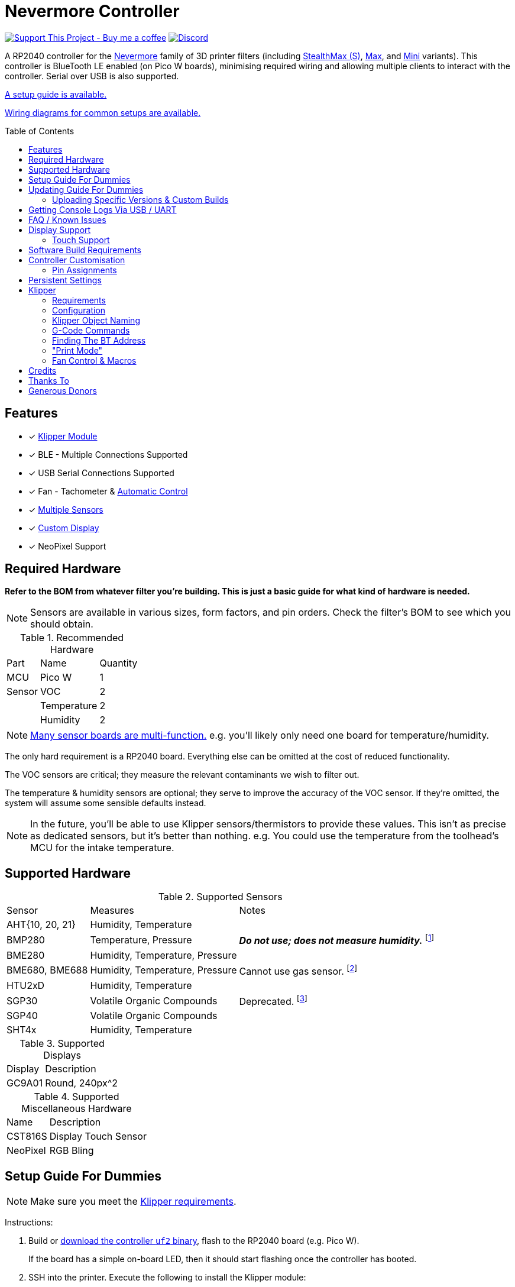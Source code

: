 = Nevermore Controller
:toc: macro
:toclevels: 2

https://www.buymeacoffee.com/sanaahamel[image:https://img.shields.io/badge/Support%20This%20Project%20-Buy%20me%20a%20coffee-purple.svg?style=flat-square[Support This Project - Buy me a coffee]] https://discord.gg/hWJWkc9HA7[image:https://img.shields.io/discord/1017933489779245137?color=%235865F2&label=discord&logo=discord&logoColor=white&style=flat-square[Discord]]

A RP2040 controller for the https://github.com/nevermore3d[Nevermore] family of 3D printer filters (including https://github.com/nevermore3d/StealthMax[StealthMax (S)], https://github.com/nevermore3d/Nevermore_Max[Max], and https://github.com/nevermore3d/Nevermore_Mini[Mini] variants).
This controller is BlueTooth LE enabled (on Pico W boards), minimising required wiring and allowing multiple clients to interact with the controller. Serial over USB is also supported.

xref:guide-setup[A setup guide is available.]

xref:doc/wiring.adoc[Wiring diagrams for common setups are available.]

toc::[]

== Features

* [x] xref:klipper[Klipper Module]
* [x] BLE - Multiple Connections Supported
* [x] USB Serial Connections Supported
* [x] Fan - Tachometer & xref:fan-control[Automatic Control]
* [x] xref:supported-sensors[Multiple Sensors]
* [x] xref:supported-displays[Custom Display]
* [x] NeoPixel Support

== Required Hardware

*Refer to the BOM from whatever filter you're building. This is just a basic guide for what kind of hardware is needed.*

NOTE: Sensors are available in various sizes, form factors, and pin orders. Check the filter's BOM to see which you should obtain.

.Recommended Hardware
[%autowidth]
|===
| Part      | Name          | Quantity
| MCU       | Pico W        | 1
| Sensor    | VOC           | 2
|           | Temperature   | 2
|           | Humidity      | 2
|===

NOTE: xref:supported-sensors[Many sensor boards are multi-function.] e.g. you'll likely only need one board for temperature/humidity.

The only hard requirement is a RP2040 board.
Everything else can be omitted at the cost of reduced functionality.

The VOC sensors are critical; they measure the relevant contaminants we wish to filter out.

The temperature & humidity sensors are optional; they serve to improve the accuracy of the VOC sensor. If they're omitted, the system will assume some sensible defaults instead.

NOTE: In the future, you'll be able to use Klipper sensors/thermistors to provide these values. This isn't as precise as dedicated sensors, but it's better than nothing. e.g. You could use the temperature from the toolhead's MCU for the intake temperature.

== Supported Hardware

[#supported-sensors]
.Supported Sensors
[%autowidth]
|===
| Sensor            | Measures                          | Notes
| AHT{10, 20, 21}   | Humidity, Temperature             |
| BMP280            | Temperature, Pressure             | _**Do not use; does not measure humidity.**_
footnote:[Only supported to detect when someone inadvertently uses a BMP280 instead of a BME280.]
| BME280            | Humidity, Temperature, Pressure   |
| BME680, BME688    | Humidity, Temperature, Pressure   | Cannot use gas sensor. footnote:[This specific multi-sensor has a gas sensor, but does not reliably detect VOCs relevant to 3D printing.]
| HTU2xD            | Humidity, Temperature             |
| SGP30             | Volatile Organic Compounds        | Deprecated. footnote:[SGP40s are preferred, but SGP30s should still be functional.]
| SGP40             | Volatile Organic Compounds        |
| SHT4x             | Humidity, Temperature             |
|===

[#supported-displays]
.Supported Displays
[%autowidth]
|===
| Display   | Description
| GC9A01    | Round, 240px^2
|===

.Supported Miscellaneous Hardware
[%autowidth]
|===
| Name      | Description
| CST816S   | Display Touch Sensor
| NeoPixel  | RGB Bling
|===


[#guide-setup]
== Setup Guide For Dummies

NOTE: Make sure you meet the xref:klipper-requirements[Klipper requirements].

Instructions:

. Build or https://github.com/SanaaHamel/nevermore-controller/releases[download the controller `uf2` binary], flash to the RP2040 board (e.g. Pico W).
+
If the board has a simple on-board LED, then it should start flashing once the controller has booted.

. SSH into the printer. Execute the following to install the Klipper module:
+
```sh
cd ~
git clone https://github.com/SanaaHamel/nevermore-controller
cd nevermore-controller
./install-klipper-module.bash
```

. If you're using Mainsail OS then the install script will ask if you wish to enable BlueTooth.
Do so, and then restart the Klipper host. (e.g. `sudo reboot`)

. Add nevermore to the printer config. xref:klipper-config-minimal[Here's a trivial configuration example you can use.]
+
xref:klipper-config-full[See here for complete documentation.]

. Verify Klipper managed to connect to the controller(s) by checking the printer's logs:
+
The log should contain lines similar to:
+
```log
Starting Klippy...
... BLAH
... BLAH
===== Config file =====
... BLAH
... BLAH
=======================
Extruder max_extrude_ratio=... BLAH
mcu 'mcu': Starting CAN connect
... BLAH
... BLAH
# lines saying discovered controller & connected
[11:27:13:976834] nevermore - discovered controller 28:CD:C1:09:64:8F
[11:27:13:981190] nevermore - connected to controller 28:CD:C1:09:64:8F
... BLAH
... BLAH
```

. **Calibrate the sensors.** xref:doc/voc.adoc#baseline-calibration[See the calibration section in the VOC Guide.]

. You can apply updates the controller without removing it from the filter. xref:guide-updating[See the Updating Guide.]


Configured Nevermores will automatically turn xref:klipper-print-mode[on/off depending on whether any extruder heaters are active]. They will also turn on/off xref:fan-control[depending on sensor values and configured fan policies].


[#guide-updating]
== Updating Guide For Dummies

If you've flashed a OTA-capable UF2 to the controller (v0.3+) you can update it without removing it from the filter. The process is simple:
```sh
# switch to the nevermore-controller installation
cd ~/nevermore-controller
# fetch updates for klipper module and tools
git pull
# download & apply latest controller image
./tools/update_ota.py
```

The when you run `update_ota.py` it will install any missing dependencies.
This can take a while the first time, depending on the machine's capabilities.

If you have multiple controllers in range, you can specify which to update using `--bt-address`. e.g. `./tools/update_ota.py --bt-address XX:XX:XX:XX:XX:XX`.

If you're using serial, use `--serial <same path specified in the klipper cfg>` instead of `--bt-address`.

See `./tools/update_ota.py --help` for all options.

NOTE: The controller will automatically restart if left idle in bootloader mode for 60 seconds.

Overall, you should see output similar to the following:

```
Tool environment seems up to date.
This program will attempt to update a Nevermore controller.
-------------------------------------------------------------------------

discovering Nevermores...
connecting to XX:XX:XX:XX:XX:XX
current revision: v0.7.0
sending reboot-to-OTA command...
connecting to device...
requesting device info...
sync w/ device...
trying to update bootloader...
requesting device info...
img size: 364544
erasing tail [0x10059000, 0x1005a000]...
updating: 100%|██████████████████████████████████████████████████████████████████████| 356k/356k [00:02<00:00, 129kb/s]
# I've already updated this controller, so nothing changed
update modified 0 of 364544 bytes (0.00%)
updating main image...
requesting device info...
img size: 390912
erasing tail [0x100bb000, 0x10200000]...
updating: 100%|██████████████████████████████████████████████████████████████████████| 384k/384k [00:03<00:00, 120kb/s]
update modified 0 of 393216 bytes (0.00%)
finalising...
rebooting...
update complete.
waiting for device to reboot (1 seconds)...
connecting to XX:XX:XX:XX:XX:XX to get installed version
(this may take longer than usual)
NOTE: Ignore logged exceptions about `A message handler raised an exception: 'org.bluez.Device1'.`
      This is caused by a bug in `bleak` but should be benign for this application.
previous version: v0.7.0  # whatever version was installed
 current version: v0.7.0  # in this example it tried to update to the same version
```

=== Uploading Specific Versions & Custom Builds

You may specify `--tag <release-tag>` to upload a specific release instead of the latest.
e.g. `./tools/update_ota.py --tag v0.15.1` to download v0.15.1.

You can also upload custom builds using `--file`. These builds must include a PicoWOTA bootloader; by convention these UF2 files are prefixed with `picowota_ota-`.

If Sanaa sends you a custom build via Discord you can usually apply it as follows:

. Right click on download -> "Copy link"
. Open a SSH shell and run:
```bash
cd ~/nevermore-controller
wget -O picowota_ota-custom.uf2 "<paste link, make sure it is quoted>"
./tools/update_ota.py <serial or bt-address> --file "./picowota_ota-custom.uf2"
```

WARNING: Custom builds are often unstable and can break the bootloader. If something goes wrong you may have to flash an official release using USB & the boot button.


[#usb-console-minicom]
== Getting Console Logs Via USB / UART

If you run into any problems that look hardware related, you can plug the controller via USB or use UART (pins 0, 1) to get logs.
In rare cases USB output might not work, but UART always should. If you have a debug build, this will also work in bootloader mode.

WARNING: When using UART, always connect a shared ground pin between the UART adapter and the Pico _before_ connecting the UART pins. Failure to have a shared 0v can result in hardware damage.

The following assume you're on Linux (you can use the printer's Klipper host) and using USB. Using UART should be identical, just use the UART adapter's serial device instead of the Nevermore directly.

. **If you're using UART instead of USB then connect a shared ground pin before doing anything else.**
See the big note/warning above that you ignored.

. Plug in the controller using a USB cable.
+
The controller should now be visible as a serial device at `/dev/serial/by-id/usb-Nevermore_Filter_<board>_<device-id>_if00`.

NOTE: You want the first interface (ends with `_if00`), *not* the second (ends with `_if02`).

. Open a terminal and run `minicom -c on -b 115200 -O timestamp=extended -D /dev/serial/by-id/usb-Nevermore_Filter_<board>_<device-id>_if00`.
+
You will probably get a screen that looks like this:
+
```
Welcome to minicom 2.8

OPTIONS: I18n
Port /dev/serial/by-id/usb-Raspberry_Pi_Pico_Nevermore_E6616408432C432E-if00, 15:36:28

Press CTRL-A Z for help on special keys
```

NOTE: Want to save this log to a file? (e.g. You're debugging a periodic crash.) Add `-C controller.log` to the command line arguments to save a copy of the log in `controller.log`.

NOTE: Need a long term log? Use `tmux` (or equiv) to keep `minicom` alive even if SSH disconnects.

. Restart the controller using one of the following:
.. Use the reset button (if the board has one).
.. Reboot it via `<<NEVERMORE_REBOOT>>` or directly via BLE.
.. Unplug the controller and plug it back in (assuming it is powered by USB only).

. The `minicom` session should now look like this:
```
Welcome to minicom 2.8

OPTIONS: I18n
Port /dev/serial/by-id/usb-Raspberry_Pi_Pico_Nevermore_E6616408432C432E-if00, 15:36:28

Press CTRL-A Z for help on special keys

Checking settings slot #0
corrupt settings: size=0xffffffff not in range [0x0000000c, 0x00001000]
Checking settings slot #1
Checking settings slot #2
corrupt settings: size=0xffffffff not in range [0x0000000c, 0x00001000]
Checking settings slot #3
corrupt settings: size=0xffffffff not in range [0x0000000c, 0x00001000]
Restored settings from slot #1 (CRC: 0x4a1427d1)
DEBUG - SQUARE WAVE pin=10 w/ 30 hz @ 50.00% duty
        div=63.10 top=65487 level=32744
I2C bus 0 running at 399361 baud/s (requested 400000 baud/s)
I2C bus 1 running at 399361 baud/s (requested 400000 baud/s)
SPI bus 0 running at 62500000 baud/s (requested 62500000 baud/s)
[Warn]  (1.017, +1017)   lv_init: Style sanity checks are enabled that uses more RAM    (in lv_obj.c line #181)
BLE GATT - ready; address is 28:CD:C1:0B:7B:63
Waiting 100 ms for sensor init
I2C0 - initializing sensors...
ERR - [I2C0 ***] *** - write failed; len=*** result=-2  # expect lots of these lines
I2C1 - initializing sensors...
ERR - [I2C1 ***] *** - write failed; len=*** result=-2  # expect lots of these lines
...
```

I2C errors during startup are generally normal and expected; that's how the system probes for sensors. If you see `!! No sensors found?`, however, you probably have a problem (unless there are no sensors connected).

When a sensor is found, there will be a line saying so (e.g. `Found SGP30`, or `Found BME280`).

[#faq]
== FAQ / Known Issues

* **The controller's LED is blinking very quickly and I can't connect to it.**
+
The controller is in bootloader mode. If the image isn't corrupted it'll restart in application mode in about 60 seconds if you leave it alone. If it is corrupted, it won't reboot and will stay in bootloader mode to let you upload a valid image using the update tool.

[#faq-is-the-bluetooth-on]
* **The controller is properly flashed (e.g. the LED is blinking) but Klipper can't connect to it using BlueTooth.**
+
There are several possible causes:
+
. Verify sure BlueTooth is turned on & working.
If you're using Linux, you can use the following to verify:
+
```
⋊> ~ # ensure BT is on
⋊> ~ bluetoothctl power on
Changing power on succeeded
⋊> ~ # scan to see if we see any BT devices
⋊> ~ bluetoothctl scan on
Discovery started
[CHG] Controller XX:XX:XX:XX:XX:XX Discovering: yes
[NEW] Device XX:XX:XX:XX:XX:XX <censored>
[NEW] Device XX:XX:XX:XX:XX:XX <censored>
^C⏎
```
+
If `bluetoothctl` doesn't work or the scan doesn't list any BlueTooth devices then there's something wrong with the OS's configuration and/or BlueTooth adapter.
You'll need to fix that first (see other FAQ entries for some ideas).
+
. Verify that the BlueTooth adapter can connect to the device. xref:xref:find-the-bt-address-bluetoothctl[If you're on Linux, follow this procedure to find and connect directly to the controller.]
. Verify that *both* the Klipper installation and the controller are the same release version.
+
xref:guide-updating[Easiest way ensure this is to follow the update guide.]
+
If the printer log has exceptions similar to:
+
```
Exception: 4553d138-1d00-4b6f-bc42-955a89cf8c36 (Handle: 67): Unknown doesn't have exactly N characteristic(s) 00002b04-0000-1000-8000-00805f9b34fb with properties ...
```
+
Then you probably have a mismatch between the controller and Klipper module.

+
If you've checked all of the above and you still have exceptions in the printer log then you may go find Sanaa on the Nevermore Discord for help.

[#faq-2.4ghz-interference]
* **I'm having trouble getting a reliable connection using BlueTooth to the controller. Sometimes it works, sometimes it just doesn't connect.**
+
(This is specifically for the case where the printer log does *not* show any exceptions mentioning bluetooth characteristics; xref:bluez-bad-cache[otherwise see below].)
+
There might be interference on the 2.4 GHz wireless band. Verify the following:
+
** If the Klipper host is connected via WiFi make sure it's using 5.0 GHz, or use Ethernet instead.
+
** If the Klipper host is a Raspberry Pi, make sure the Pi's USB C port is not used. It is not properly shielded and emits EMI.
+
You can test to see if the problem is specific to the Klipper host by xref:find-the-bt-address-nrf-connect[connecting with another machine, such as a pocket supercomputer].


[#bluez-bad-cache]
* **The printer log or nevermore tools show exceptions/errors mentioning missing or unknown 'characteristics' and it can't connect to the controller.**
+
If you encounter an exception or error talking about 'characteristics', such as:
+
```
Exception: <UUID> (Handle: <number>): Unknown has no characteristic <UUID> with properties ...
```
+
Try the following, in order:
+
. xref:guide-updating[Update the controller using OTA.] The controller might be too old for the Klipper module you're using. If you know it's up to date, or can't connect via OTA, continue to 2.
+
. Disable and remove BlueZ GATT caches.
+
BlueZ (Linux's BlueTooth subsystem) has a known bug where it can store corrupt BLE attribute caches. footnote:[Observed in versions up to 5.66.] You can disable and clear this cache to work around this bug:
+
.. ** Disable Caching**
+
Run `sudo nano /etc/bluetooth/main.conf` and in the `[GATT]` section change `#Cache = always` to `Cache = no`. If `main.conf` doesn't have a `[GATT]` section, add it and `Cache = no`. e.g.
+
```ini
[GATT]
Cache = no
```
+
Reboot the machine to apply the change.
.. **Remove Existing Caches**
+
Run `sudo bluetoothctl power off`.
+
Get the addresses of all controllers with `sudo ls /var/lib/bluetooth`. They will be of the form `xx:xx:xx:xx:xx:xx`.
+
Run for each controller `sudo rm -rf /var/lib/bluetooth/<controller-address>/cache`. (Not all controllers will necessarily have a cache.)
+
Reboot the machine to ensure the BlueZ doesn't persist any cache in memory.

[#faq-mainsail-os]
* **I'm using MainsailOS and I'm having trouble with BlueTooth.**
+
This distro disables BlueTooth by default. footnote:[Mainsail OS disabled BlueTooth to enable hardware UART on Raspberry Pi SBCs.] Please follow https://docs-os.mainsail.xyz/faq/enable-bluetooth-on-rpi[this guide] to enable BlueTooth. Alternatively, the install script will attempt to apply the changes for you.
+
Alternatively, you can flash Klipper to the Pico and use it like any other Klipper MCU.
+
NOTE: I intend to improve the experience for people using a wired connection instead of wireless (via the Klipper MCU), but have no concrete timeline.

* **I'm using the xref:klipper-config-minimal[minimal configuration] and I only see the VOC plot entry in Mainsail/Fluidd, there's no 'Nevermore' item.**
+
Mainsail must be version >= 2.7.1.
Fluidd must be version >= 1.31.0.
If that's fine then double check there isn't any config errors.

[#pin-config-update-bug]
* **Only the intake/exhaust side shows values in Mainsail/Fluidd, the other side only shows `---`.**
+
. Run `./tools/pin-config.py --reset-default`.
+
This fixes a known bug when updating to 0.14+ from older versions that would corrupt the pin config for I2C0 (intake). If this does fix the problem and it was on the exhaust side, then the intake/exhaust I2C lines are swapped.
. Double check the wiring.
+
You can quickly test this by swapping the working side's sensors with the problematic one.
If problematic side starts working then the issue is with the sensors you pulled, otherwise the wiring is the problem.


== Display Support

There are a handful of UIs available. You can select them using the xref:klipper-config-full[`display_ui` Klipper option].

.Supported Display UIs
image::doc/README-display-UIs.png[Supported Display UI,512]

=== Touch Support
Touch display support is early in development and currently very limited.
For now you can:

* Long press on the center area to toggle the fan override on/off
* Press/drag on the fan power ring to set the fan override to a specific percent

== Software Build Requirements

* Pico-W SDK 1.5.1+
* CMake 3.20+
* C++23 compiler, e.g. GCC 12+ (tested w/ 12.2.1)

== Controller Customisation

`src/config.hpp` contains all user-customisable options.
These options are, for the most part, validated at compile time to prevent mistakes.


=== Pin Assignments

Pins assignments can be customised, but are subject to hardware-related constraints. These are constraints are extensively checked at compile time and runtime, and will result in a (hopefully) useful error message if violated. If it compiles, it's a valid configuration.


==== Custom Assignments

The recommended way to customise pin assignments is to use the `pin-config.py` tool:
```sh
# update the pin configuration. follow the on-screen instructions.
~/nevermore-controller/tools/pin-config.py
```

Changes will only take effect after a reboot of the controller.

You can reset the configuration to the board defaults using `--reset-default`.
See `--help` for more options.


==== Default Assignments

WARNING: GPIO 0 and 1 are reserved for UART. They cannot be used in any pin assignments.

[#default-pin-table-pico-w]
.Default Pin Assignments - Pico W
[%autowidth]
|===
|GPIO | Function
|0  | UART - TX
|1  | UART - RX
|2  | Display - GC9A01 - SPI SCK
|3  | Display - GC9A01 - SPI TX
|4  | Display - GC9A01 - SPI RX (not used, for future hardware)
|5  | Display - GC9A01 - Command
|6  | Display - GC9A01 - Reset
|7  | Display - Backlight Brightness PWM
|8  | Display Touch - CST816S - Interrupt
|9  | Display Touch - CST816S - Reset
|10 | Photocatalytic Control (PWM)
|12 | NeoPixel - Data
|13 | Fan - PWM
|14 | Vent Servo PWM
|15 | Fan - Tachometer
|18 | Exhaust - I2C SDA
|19 | Exhaust - I2C SCL
|20 | Intake - I2C SDA
|21 | Intake - I2C SCL
|===

[#default-pin-table-waveshare-rp2040-zero]
.Default Pin Assignments - Waveshare RP2040 Zero
[%autowidth]
|===
|GPIO | Function
|0    | UART - TX
|1    | UART - RX
|2    | Display - GC9A01 - SPI SCK
|3    | Display - GC9A01 - SPI TX
|4    | Display - GC9A01 - SPI RX (not used, for future hardware)
|5    | Display - GC9A01 - Command
|6    | Display - GC9A01 - Reset
|7    | Display - Backlight Brightness PWM
|8    | Display Touch - CST816S - Interrupt
|9    | Display Touch - CST816S - Reset
|11   | Photocatalytic Control (PWM)
|12   | NeoPixel - Data
|13   | Vent Servo PWM
|14   | Fan - Tachometer
|15   | Fan - PWM
|26   | Intake - I2C SDA
|27   | Intake - I2C SCL
|28   | Exhaust - I2C SDA
|29   | Exhaust - I2C SCL
|===

[#default-pin-table-waveshare-touch-lcd-1.28]
.Default Pin Assignments - Waveshare Touch LCD 1.28"
[%autowidth]
|===
|GPIO | Function
|16   | Intake - I2C SDA
|17   | Intake - I2C SCL
|26   | NeoPixel - Data
|27   | Fan - Tachometer
|28   | Fan - PWM
|===


[#persistence]
== Persistent Settings

The controller will save most settings and calibrations to built-in flash
periodically.
To minimise wear & tear, settings are written every 10 minutes (if they've changed),
and sensor calibrations are checkpointed every 24h.
Settings are also immediately written (if changed) before any reboot requests.

The current implementation doesn't distinguish between user customised values
and default ones. Consequently, if default settings change they won't be updated
automatically unless the settings are reset.
This can be done using xref:NEVERMORE_RESET[`NEVERMORE_RESET`], if you are connected via Klipper.


[#klipper]
== Klipper

[#klipper-requirements]
=== Requirements

* xref:faq-is-the-bluetooth-on[Working BlueTooth on the Klipper host. (If using BlueTooth.)]
* Klipper using Python 3.7+
* KIAUH-like installation (required by installation script)

TL;DR: If you installed everything using https://github.com/th33xitus/kiauh[KIAUH], you should be good to go so long as you installed Klipper with Python 3.

=== Configuration

Configuration is typically done using a Klipper instance (e.g. the one on the printer) connected to the controller. Changes to settings are then persisted to flash after ~10 seconds.

NOTE: If you have a non-Klipper printer then you can use a temporary Klipper instance to configure the controller, disconnect it from Klipper, and use it in the non-Klipper printer.

[#klipper-config-minimal]
==== Minimal Example

This example configuration is intended for quickly getting up and running. You can just copy paste this into the printer's config.

Check out the full documentation section (just after this) after you've tested everything works with the minimal configuration; there are many useful options for customisation.

```ini
[nevermore]
# If you're using USB instead of BT, uncomment and specify the correct serial device.
# WARNING: Make sure it's the `-if02` interface, not `-if00`.
#serial: /dev/serial/by-id/usb-Nevermore_Filter_<board>_<device-id>-if02

# BOM specifies a 16 pixel ring.
# If you don't have LEDs, you can omit the two `led_*` lines entirely
led_colour_order: GBR
led_chain_count: 16

# These `fan_power_*` entries are for a DELTA BFB0712HF (StealthMax BOM)
# If you have a different fan then play with these numbers to the satisfaction.
# See full config documentation for details.
# (e.g. See `fan_power_automatic` if you'd prefer very quiet background filtering.)
fan_power_coefficient: 0.8  # lower max power to keep things much more quiet

# Optional
# This 'temperature' sensor only serves to draw the intake VOC index on
# Mainsail/Fluidd's temperature plot.
[temperature_sensor nevermore_intake_VOC]
sensor_type: NevermoreSensor
sensor_kind: intake
plot_voc: true
```


==== WS2812 Example (NeoPixel)

WS2812 pixel strips can be used just like any other WS2812 pixel strip connected to the Klipper instance. https://github.com/julianschill/klipper-led_effect/blob/master/docs/LED_Effect.md[This includes support for LED effects.]
See xref:klipper-object-naming[Klipper Object Naming] if you have a non-default named Nevermore.

```ini
# led-effects are supported, here's an example:
[led_effect panel_idle]
autostart:              true
frame_rate:             24
leds:
    nevermore
layers:
    comet  1 0.5 add (0.0, 0.0, 0.0),(1.0, 0.0, 0.0),(1.0, 1.0, 0.0),(1.0, 1.0, 1.0)
    breathing  2 1 top (0,.25,0)
```


[#klipper-config-full]
==== Full Documentation

WARNING: Don't simply copy-paste this into the config. It won't give you a working setup. xref:guide-setup[Follow the setup guide.]

This section lists all options and their defaults. Some minor examples are also provided. Use multiple `[nevermore ...]` sections if you have multiple Nevermores.

NOTE: The values shown here are either the default for that option or a placeholder.

WARNING: Leave an option unset if you don't need a value different than the default. Setting an option to the same value as the default will prevent you from getting new defaults from future updates.

WARNING: Using multiple Nevermores over BLE is experimental and may take longer to connect.

```ini
# DON'T JUST COPY PASTE THIS INTO THE PRINTER'S KLIPPER CONFIGURATION.
# 1) Read the setup guide.
# 2) *Don't uncomment default values unless you explicitly wish to change them.*
#    Doing so will prevent you from getting new defaults from future updates.

# If name is omitted, will default to just `nevermore`.
# You may specify multiple `[nevermore ...]` sections to define multiple filters.
[nevermore custom_names_allowed]
# Can omit if you have only one nevermore in range, but it is recommended you
# specify the address.
# See <<Finding The BT Address>> for more info.
# NOTE: Providing an address will make startup slightly faster.
#       (If no address is provided then the system must spend extra time
#        verifying that there's only one nearby Nevermore.)
# example - `bt_address: 43:43:A2:12:1F:AC`
bt_address: <optional, recommended, omitted by default>

# Use a serial connection instead of BLE.
# Mutually exclusive w/ `bt_address`.
# WARNING:  Make sure you're using the 2nd interface (path ends with '-if02'),
#           *not* one which ends w/ `-if00`.
serial: <device path>

# seconds, 0 to disable, how long to wait at startup before failing if Klipper can't connect
# If disabled (set to 0) the module will not error on startup if it cannot connect.
# Disabling this requires that `bt_address` is set.
# Cannot be used w/ `serial`.
#
# WARNING:  **Do not disable unless you've fully tested everything in the filter.**
#           i.e. it should be ready for a serial # request on the Discord.
#           Disabling makes it difficult to decern if a problem is caused by connection issues
#           or something else.
# WARNING:  If you set this < 10 seconds you will likely have trouble connecting.
# NOTE:     **After** startup module will always quietly keep trying to reconnect if connection,
#           regardless of what value is set for `connection_initial_timeout`.
# NOTE:     It takes some amount of time to reliably scan & connect to Nevermore.
#           This varies on a few factors outside of your control, so the system
#           will reject unfeasibly small timeout values to keep you from screwing
#           yourself over.
#connection_initial_timeout: <default varies based on whether `bt_address` is set>

# LED
# For the optional LED ring feature.
# Members generally behaves like the WS2812 Klipper module.
# (e.g. supports heterogenous pixel chains)
#led_colour_order: GRB
#led_chain_count: 0

# Fan Options
# Various settings for the fan.

# float \in [0, 1] - Fan power used when the automatic policy nor overridden
#fan_power_passive: 0

# float \in [0, 1] - Fan power used when the automatic fan policy is active.
# Useful if you'd prefer slower but quieter background/automatic filtering.
# NOTE: Automatic fan power is scaled based on several factors. See Fan Control.
#fan_power_automatic: 1

# float \in [0, 1] - Coefficient applied to the fan power.
# i.e. Limits the maximum speed of the fan. Useful for managing noise.
# e.g. At 0.75, requesting 100% power will run the fan at 75% power.
#fan_power_coefficient: 1

# float \in [0, 1], seconds - How long to kick-start the fan at 100%
# Fan control currently updates at 10 Hz. Consequently, values have an effective
# granularity of 0.1s. This may change in the future.
# In practice, simply set it to the desired delay; it'll be round up in the worst case.
#fan_kick_start_time: 0.1


# Fan Policy
# Controls how/when the fan turns on automatically.

# seconds, how long to keep filtering after the policy would otherwise stop
#fan_policy_cooldown: 900
# voc index, 0 to disable, filter if any sensor meets this threshold
# NB: if <= 200 then fan will engage when in the 'nominal' region (see VOC guide)
#fan_policy_voc_passive_max: 250
# voc index, 0 to disable, filter if the intake exceeds exhaust by at least this much
# Not recommended; `voc_passive_max` is generally more reliable and useful.
#fan_policy_voc_improve_min: 0

# Fan Policy - Thermal Limit
# Controls how/when the fan power is throttled down if the temperature is too high.
# See Fan Control section for details.

# float, Celsius, temperature at which point thermal limiting starts being applied
#fan_thermal_limit_temperature_min: 50
# float, Celsius, temperature at which point thermal limiting is fully applied
#fan_thermal_limit_temperature_max: 60
# float \in [0, 1], 1 to disable the thermal limiter
# 0 to disable the fan at max temp
# 0.5 to half the fan speed at max temp
# 1 to effectively disable the thermal limiter (no scaling at max temp)
#fan_thermal_limit_coefficient: 0


# Sensor Settings

# voc index \in [175, 500], threshold where the system stops adjusting the
# calibration because the air is "unusually dirty". (AKA 'gating')
# VOC emissions can significantly vary between different filament materials and
# brands.
# Set this threshold to the 'typical' VOC index observed mid print.
# Setting this *too* low will prevent the system from adjusting to normal
# air quality variations. Advised not to set < 225.
# If you print with multiple materials/brands, see the G-Code command
# `NEVERMORE_VOC_GATING_THRESHOLD_OVERRIDE`.
#voc_gating_threshold: 250


# Display Options

# float \in [0, 1] - display backlight PWM %
#display_brightness: 1

# enum - display UI
# Valid enums:
#   GC9A01_CLASSIC      - full sized VOC plot
#   GC9A01_SMALL_PLOT   - smaller plot w/ explicit labels
#   GC9A01_NO_PLOT      - no plot, largest text size
#
# NB: Changing will take effect when the controller reboots.
#     You can reboot the controller using `NEVERMORE_REBOOT`. See G-Code Commands section.
#display_ui: GC9A01_CLASSIC


# Vent Servo
# NOTE: To reverse direction set `vent_servo_pulse_width_max` < `vent_servo_pulse_width_min`

# seconds \in (0, 0.02), duration of pulse when requested 0%
#vent_servo_pulse_width_min: 0.001
# seconds \in (0, 0.02), duration of pulse when requesting 100%
#vent_servo_pulse_width_max: 0.002


# Misc. Sensor Options

# If temperature, humidity, etc, is unavailable on one side of the filter then
# report the value from the other side (if available).
# Useful for builds where you only have one temperature or humidity sensor,
# and you want to use it for both intake/exhaust.
#sensors_fallback: false

# Use the MCU's temperature as an exhaust temperature fallback.
# Only useful for filters which have the MCU in the exhaust airflow (e.g. StealthMax)
# and don't have any dedicated temperature sensors.
#sensors_fallback_exhaust_mcu: false

# Use independent expected variance estimations for VOC sensors.
# Enable this option if the build's VOC sensors have different expected variances
# when exposed to the same environment.
#   e.g. build uses different VOC sensor types for intake and exhaust.
#
# This option is disabled by default, causing the system to use the max of
# intake's/exhaust's expected variance as the effective expected variance for both.
# Having a shared variance bound is desirable useful for builds where the
# intake/exhaust VOC sensors have very similar expected variances when exposed
# to the same environment.
# Why? Two reasons:
# 1.  Different expected variances map the same change in raw response to
#     different index scales. Recall that linear component of the VOC index is:
#       `VOC_index_linear = (raw - expected_mean) / expected_variance`
#     (A non-linear mapping is then used to remap `[-inf, inf]` to `[0, 500]`)
#
#     A shared expected variance means that the scale of the VOC indices are now
#     equivalent between intake/exhaust.
#     This still doesn't make them directly comparable, see `doc/voc.adoc`, but
#     will make it behave *more* intuitively.
#
# 2.  Intake/exhaust likely have different ambient airflows when the filter is
#     idle due to their positioning within the filter.
#       e.g. StealthMax's exhaust filter is inside the central hub.
#     Restricted airflow means that VOCs diffuse their way to the affected sensor,
#     baffling fluctuations and reducing the variation the sensor experiences.
#
#     tl;dr:  The intake and exhuast sensor might have the same raw response to
#             identical environments, but they don't inhabit the same environment.
#
# One might ask: "Why not do the same for the expected mean?"
# In practice, Sanaa observed notable device-to-device variation in the
# expected mean, but not the expected variance.
#sensors_voc_expected_variance_independent: false


# MOSTLY OBSOLETE.
# Mainsail 2.7.1+ and Fluidd 1.31.0+ both have dedicated support for Nevermores.
# Simply having `[nevermore ...]` is sufficient to display sensor values in the
# 'Temperatures' panel.
#
# Only remaining useful behaviour for `temperature_sensors` is the `plot_voc` option
# which allows drawing the VOC index values for intake/exhaust in the temperature plot.
[temperature_sensor <name>]
sensor_type: NevermoreSensor # fixed, must be `NevermoreSensor`

# valid values: `intake`, `exhaust`
sensor_kind: <required, no defaults>

# full Klipper object name of the Nevermore instance to use as a source
nevermore: <omitted, e.g. `nevermore custom_names_allowed`>

# Mainsail 2.7.1 doesn't recognise `NevermoreSensor` as sensor it should plot.
# This hacky option allows overriding the class name with one it does recognise
# as something that should be plotted.
# Using `bme280` is strongly suggested.
#class_name_override: <optional, not set by default>

# Pretends the VOC index is a temperature, allowing it to be plotted in Mainsail/Fluidd.
# Setting this to `true` will suppress the all other readings for this sensor object.
# (e.g. temperature, pressure, etc)
#plot_voc: false

```


[#klipper-object-naming]
=== Klipper Object Naming

Nevermore instances have two kinds of names:

* Short names: Used by GCode commands (i.e. `NEVERMORE=<short name>`).
* Full Klipper names: Used by the Klipper config files.

NOTE: Full Klipper full names are case and whitespace sensitive.

.Nevermore Object Names
[%autowidth]
|===
|Klipper Config Declaration | Short Name    | Full Klipper Name   | LED Effect Name
|`[nevermore]`              | `nevermore`   | `nevermore`         | `nevermore`
|`[nevermore Foo_Bar]`      | `Foo_Bar`     | `nevermore Foo_Bar` | `nevermore:Foo_Bar`
|===

When referring to a Nevermore for LED effects, use the full Klipper name and replace any spaces with `:`.


[#klipper-gcode-commands]
=== G-Code Commands

The following command can be used to influence behaviour at runtime.

These typically have an optional `NEVERMORE=` parameter to specify which Nevermore to interact with.
If no `NEVERMORE=` argument is provided then the command will apply to all Nevermores.


==== NEVERMORE_VENT_SERVO_SET

Command:
```
NEVERMORE_VENT_SERVO_SET [NEVERMORE=<name>] [PERCENT=<float \in [0, 1]>] [HOLD_FOR=<seconds > 0, optional>]
```

Set the vent's servo pulse to the specified % between . Omitting `PERCENT` disables the servo.
Specifying `HOLD_FOR` disables the servo after the specified # of seconds.
`HOLD_FOR` requires a `PERCENT`.


==== NEVERMORE_STATUS

Command:
```
NEVERMORE_STATUS [NEVERMORE=<name>]
```

Prints the Nevermores' current status to the console.
Not terribly useful for most things, but helpful if you're not sure it's connected
yet. (e.g. when used with `connection_initial_timeout: 0`)

==== NEVERMORE_REBOOT

Command:
```
NEVERMORE_REBOOT [NEVERMORE=<name>]
```

Reboots Nevermores, if connected. Persistent settings will be saved.

Probably easier than power cycling the whole printer.


==== NEVERMORE_RESET

WARNING: *This command should not be used unless directed by Someone Who Knows What They're Doing.*

Command:
```
NEVERMORE_RESET FLAGS=<int> [NEVERMORE=<name>]
```

Resets persistent settings to defaults.
It is deliberately under-documented to dissuade causal use.

Policy settings can can be reset to default using `FLAGS=2`.


==== NEVERMORE_VOC_CALIBRATION

Command:
```
NEVERMORE_VOC_CALIBRATION ENABLED={0, 1} [NEVERMORE=<name>]
```

WARNING: Calibration is automatically suspended by the Klipper module when any extruders have a target temperature. It is resumed when no extruders have a target temperature. You should not have to explicitly use this command in typical scenarios.

Enables/disables the VOC sensor calibration.
*Sensor calibration should be enabled whenever the printer isn't printing.*

Sensor calibration should *only* be disabled when the printer is printing. Doing
this prevents the VOC sensor from mistaking low VOC emissions for sensor drift
and implicitly compensating for it.

This should be used in conjunction with `NEVERMORE_VOC_GATING_THRESHOLD_OVERRIDE`
to automatically enable/disable VOC calibration if the air is still dirty post-print.

VOC sensor calibration is always enabled when the controller powers on.


==== NEVERMORE_VOC_GATING_THRESHOLD_OVERRIDE

Command:
```
NEVERMORE_VOC_GATING_THRESHOLD_OVERRIDE [NEVERMORE=<name>] [THRESHOLD=<int \in [175, 500]>]
```

Overrides the VOC gating threshold (see `voc_gating_threshold` in the Klipper config). Omit the `THRESHOLD` parameter to clear any existing override.

This is intended for setups where the slicer specifies the filament type using a user-defined G-Code macro (e.g. `SET_MATERIAL ABS`), and you would like to temporarily set the VOC gating threshold for a specific material/filament.

Unlike the `voc_gating_threshold`, this is setting is *not* persisted and will be lost when the controller restarts.


==== NEVERMORE_SENSOR_CALIBRATION_CHECKPOINT

Command:
```
NEVERMORE_SENSOR_CALIBRATION_CHECKPOINT [NEVERMORE=<name>]
```

Force sensors to checkpoint their calibration.
The checkpoints will be persisted after a brief delay (under 20 seconds).

Useful if you must save the current calibration immediately instead of waiting
for the usual 24h periodic checkpoint.
e.g. xref:doc/voc.adoc#baseline-calibration[After a short baseline calibration.]


==== NEVERMORE_SENSOR_CALIBRATION_RESET

Command:
```
NEVERMORE_SENSOR_CALIBRATION_RESET [NEVERMORE=<name>]
```

Resets the sensor calibrations. Does not immediately persist this reset calibration, but it will eventually be applied when the checkpoint process triggers.

Useful when moving the printer to a new environment.


=== Finding The BT Address

**If you have only one Nevermore controller in range then you can omit the `bt_address` option in the printer configuration and ignore this section entirely.**

If you have multiple BlueTooth (BT) devices in range that look like candidates for a Nevermore controller, then you have to specify which one to use. This is done by specifying their 'address' in the printer config using `bt_address: <address>`.

On Linux and Windows hosts, this address looks like `XX:XX:XX:XX:XX:XX`, where `X` is a hexadecimal digit.

On MacOS hosts, this address is a randomly assigned UUID specific to that host.

NOTE: It is possible, but very rare, for the address to change when a new `uf2` is flashed onto the Pico. This has been observed once after updating the Pico SDK.

==== Method A - Check the Klipper Log

An error will be raised if there are multiple controllers in range.
The error message will list all the available controllers' addresses.

Pick one from the list and stuff that into the `nevermore` section's `bt_address`.

For example, given this log:

```log
...
...
[11:06:36:535560] nevermore - multiple nevermore controllers discovered.
specify which to use by setting `bt_address: <insert-address-here>` in the Klipper config.
discovered controllers (ordered by signal strength):
    address           | signal strength
    -----------------------------------
    FA:KE:AD:RE:SS:01 | -38 dBm
    FA:KE:AD:RE:SS:00 | -57 dBm
Config error
Traceback (most recent call last):
  File "~/klipper/klippy/klippy.py", line 180, in _connect
    cb()
  File "~/klipper/klippy/extras/nevermore.py", line 793, in _handle_connect
    raise self.printer.config_error("nevermore failed to connect - timed out")
configparser.Error: nevermore failed to connect - timed out
...
...
```

We could use `bt_address: FA:KE:AD:RE:SS:01` or `bt_address: FA:KE:AD:RE:SS:00`.

In this case I'd plug in `FA:KE:AD:RE:SS:01` since that device has the strongest signal, i.e. closest-ish to the Klipper host.

[#find-the-bt-address-bluetoothctl]
==== Method B - Linux Only - `bluetoothctl`

NOTE: Only works on Linux. Yes, I know you didn't read the title.

. Make sure the Nevermore controller is powered and the LED is blinking. (Indicates it is active.)

. In a terminal, run: `bluetoothctl`
+
This'll open a REPL interface.
+
```
⋊> ~ bluetoothctl
Agent registered
[CHG] Controller FA-KE-AD-RE-SS-FF Pairable: yes
[bluetooth]#
```

. Run: `scan on`, **wait a few seconds** (~5 or 6 is plenty)
+
Starts background scan for devices.
This isn't a blocking command, you can issue other commands as it scans in the background.
+
```
[bluetooth]# scan on
Discovery started
[CHG] Controller FA-KE-AD-RE-SS-FF Discovering: yes
[NEW] Device FA:KE:AD:RE:SS:05 <censored>
[NEW] Device FA:KE:AD:RE:SS:00 Nevermore
[CHG] Device FA:KE:AD:RE:SS:05 RSSI: -53
[CHG] Device FA:KE:AD:RE:SS:04 ManufacturerData Key: 0x004c
...
[DEL] Device FA:KE:AD:RE:SS:04 FA-KE-AD-RE-SS-04
[NEW] Device FA:KE:AD:RE:SS:04 FA-KE-AD-RE-SS-04
...
```
+
WARNING: If you wait too long (~15-20 seconds), the scan ends, and the host will forget about the devices it discovered.

. Run: `devices`
+
```
[bluetooth]# devices
Device FA:KE:AD:RE:SS:05 <censored>
Device FA:KE:AD:RE:SS:01 Nevermore
Device FA:KE:AD:RE:SS:04 FA-KE-AD-RE-SS-04
Device FA:KE:AD:RE:SS:00 Nevermore
Device FA:KE:AD:RE:SS:02 FA-KE-AD-RE-SS-02
Device FA:KE:AD:RE:SS:03 FA-KE-AD-RE-SS-03
```
+
Look for the entries named "Nevermore", "Nevermore Controller", or "picowota" footnote:[This is the name it uses when in bootloader mode. Unfortunately BlueZ is too aggressive about caching device names.], and copy their address into the printer configuration.
+
In this example, we could use `bt_address: FA:KE:AD:RE:SS:00` or `bt_address: FA:KE:AD:RE:SS:01`.

. You should try connecting to the controller to verify that there's no significant interference:
+
Run: `connect <BT address>`
+
```
[bluetooth]# connect FA:KE:AD:RE:SS:00
Attempting to connect to FA:KE:AD:RE:SS:00
[CHG] Device FA:KE:AD:RE:SS:00 Connected: yes
Connection successful
<lots of of new services/characteristics announced>
```
+
If connecting fails, or momentarily succeeds and then connection is lost, then there might be interference from the WiFi adapter. xref:faq-2.4ghz-interference[See this FAQ for details.]


[#find-the-bt-address-nrf-connect]
==== Method C - Use A Phone + nRF Connect

WARNING: If you're hosting Klipper on MacOS then you cannot use this approach and must use <<Method A - Check the Klipper Log>>.

nRF Connect is an app by Nordic Semi.
It's meant for debugging/exploring BLE devices, but we can (ab)use to find the BT addresses.

Load the app, scan for BLE devices. The controllers will all be named "Nevermore" (or "picowota", if in bootloader more), and their BT addresses will be listed below.

.nRF Connect displays device names & addresses
image::doc/README-nrf-connect.png[nRC Connect Screenshot,256]

You can test if the controller is accepting new connections by pressing the 'connect' button.

[#klipper-print-mode]
=== "Print Mode"

The Klipper module enters/exits "print mode" based on whether any extruder is turned on (i.e. has a non-zero target temperature).

This allows Nevermores to immediately begin filtering before VOC levels exceed thesholds and helps prevent calibration drift that could occur with long prints using low-VOC filaments.

On entering "print mode":

* xref:fan-control[Nevermore fan overrides are set to 100%.]
* xref:NEVERMORE_VOC_CALIBRATION[VOC calibration is suspended.]

On exiting "print mode":

* Nevermores return to automatic control.
* VOC calibration is resumed.

These commands are automatically re-issued to a controller when they reconnect after losing connection.

[#fan-control]
=== Fan Control & Macros

There are two modes of operation:

* Automatic - Fan power is managed by the controller based on its fan policy (xref:klipper-config-full[see here]) and the current VOC index readings (see below).

* Manual - Fan power is overridden and will run at the specified power until the override is cleared.

In both cases, the fan power is scaled by two factors:

* The `fan_power_coefficient` setting scales in all cases. Useful for limiting noise since the StealthMax recommended fans are more powerful than strictly needed.

* Thermal Limiting scales the actual fan power applied based on the maximum of the intake and exhaust temperatures. This is intended to improve the carbon's effective lifespan, which degrades at high temperatures. This feature can be disabled by setting xref:klipper-config-full[`fan_thermal_limit_coefficient: 1`].

From within Klipper, the fan can be controlled much like any other fan:

```gcode
; override automatic fan control, full speed ahead
SET_FAN_SPEED FAN=nevermore_fan SPEED=1
; not specifying `SPEED=` disables fan override and returns to automatic fan control
SET_FAN_SPEED FAN=nevermore_fan
```

WARNING: Setting the fan speed to 0 in Mainsail/Fluidd UI does **not** clear the control override. It just sets it to zero. (i.e. disables the fan)

If you would like to limit the maximum speed of the fan, e.g. to reduce noise, xref:klipper-config-full[set `fan_power_coefficient` to a value < 1].

==== Automatic Fan Control

Whenever the fan power isn't overridden, the fan is managed by a simple state machine. The computed fan power is then additionally xref:fan-control[scaled by other factors noted above].

* **Automatic**: At least one automatic policy is satisfied (xref:klipper-config-full[see here]).
+
Fan power is based on xref:klipper-config-full[`fan_power_automatic`] and scaled
from 10% to 100% when the max of intake/exhaust VOC index reaches 1.5 std dev above `fan_policy_voc_passive_max` (or 200, max nominal, if not set).
+
e.g. Using `fan_policy_voc_passive_max: 250`, the scaling factor would be 10% w/ VOC at 251, and ~90% w/ VOC at ~400.

* **Cooldown**: An automatic fan policy was active within the last xref:klipper-config-full[`fan_policy_cooldown` seconds].
+
Fan power is set to 10% of xref:klipper-config-full[`fan_power_automatic`].

* **Passive**: Idle.
+
Fan power is set to xref:klipper-config-full[`fan_power_passive`].


== Credits

* https://github.com/julianschill/klipper-led_effect[Julian Schill] - installation script (derived)
* https://github.com/boschsensortec/BME280_driver[Bosch Sensors] - BMP280, BME280, BME68x library (included)
* https://github.com/sciosense/ENS160_driver[ScioSense] - ENS160 library (referenced)
* https://github.com/Sensirion/embedded-sgp[Sensirion] - SGP30 library (referenced)
* https://github.com/Sensirion/gas-index-algorithm[Sensirion] - SGP40 gas index library (included)
* https://github.com/klipper3d/klipper[Klipper] - AHTxx library (referenced)
* https://github.com/apache/nuttx[Apache Nuttx] - I2C software reset (derived)
* Gary S. Brown - CRC32 table (included)
* Ursula K. Le Guin

== Thanks To
* https://github.com/0ndsk4[0ndsk4] - Donated hardware for testing
* Appri (Nevermore Discord) - Testing Volunteer
* BO_Andy (Nevermore Discord) - Testing Volunteer
* https://central3dprinting.com[Central 3D Printing] - Donated hardware for testing
* Drevic (Nevermore Discord) - Testing Volunteer

== Generous Donors
* https://github.com/0ndsk4[0ndsk4]
* https://www.fysetc.com[Fysetc]
